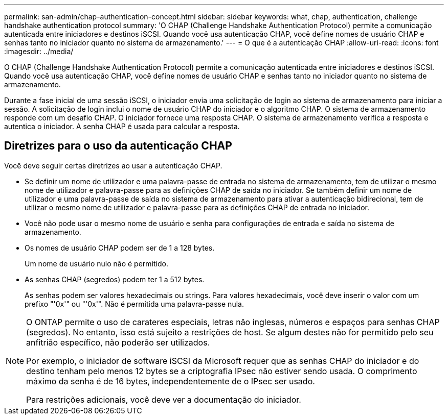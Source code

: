 ---
permalink: san-admin/chap-authentication-concept.html 
sidebar: sidebar 
keywords: what, chap, authentication, challenge handshake authentication protocol 
summary: 'O CHAP (Challenge Handshake Authentication Protocol) permite a comunicação autenticada entre iniciadores e destinos iSCSI. Quando você usa autenticação CHAP, você define nomes de usuário CHAP e senhas tanto no iniciador quanto no sistema de armazenamento.' 
---
= O que é a autenticação CHAP
:allow-uri-read: 
:icons: font
:imagesdir: ../media/


[role="lead"]
O CHAP (Challenge Handshake Authentication Protocol) permite a comunicação autenticada entre iniciadores e destinos iSCSI. Quando você usa autenticação CHAP, você define nomes de usuário CHAP e senhas tanto no iniciador quanto no sistema de armazenamento.

Durante a fase inicial de uma sessão iSCSI, o iniciador envia uma solicitação de login ao sistema de armazenamento para iniciar a sessão. A solicitação de login inclui o nome de usuário CHAP do iniciador e o algoritmo CHAP. O sistema de armazenamento responde com um desafio CHAP. O iniciador fornece uma resposta CHAP. O sistema de armazenamento verifica a resposta e autentica o iniciador. A senha CHAP é usada para calcular a resposta.



== Diretrizes para o uso da autenticação CHAP

Você deve seguir certas diretrizes ao usar a autenticação CHAP.

* Se definir um nome de utilizador e uma palavra-passe de entrada no sistema de armazenamento, tem de utilizar o mesmo nome de utilizador e palavra-passe para as definições CHAP de saída no iniciador. Se também definir um nome de utilizador e uma palavra-passe de saída no sistema de armazenamento para ativar a autenticação bidirecional, tem de utilizar o mesmo nome de utilizador e palavra-passe para as definições CHAP de entrada no iniciador.
* Você não pode usar o mesmo nome de usuário e senha para configurações de entrada e saída no sistema de armazenamento.
* Os nomes de usuário CHAP podem ser de 1 a 128 bytes.
+
Um nome de usuário nulo não é permitido.

* As senhas CHAP (segredos) podem ter 1 a 512 bytes.
+
As senhas podem ser valores hexadecimais ou strings. Para valores hexadecimais, você deve inserir o valor com um prefixo "'0x'" ou "'0x'". Não é permitida uma palavra-passe nula.



[NOTE]
====
O ONTAP permite o uso de carateres especiais, letras não inglesas, números e espaços para senhas CHAP (segredos). No entanto, isso está sujeito a restrições de host. Se algum destes não for permitido pelo seu anfitrião específico, não poderão ser utilizados.

Por exemplo, o iniciador de software iSCSI da Microsoft requer que as senhas CHAP do iniciador e do destino tenham pelo menos 12 bytes se a criptografia IPsec não estiver sendo usada. O comprimento máximo da senha é de 16 bytes, independentemente de o IPsec ser usado.

Para restrições adicionais, você deve ver a documentação do iniciador.

====